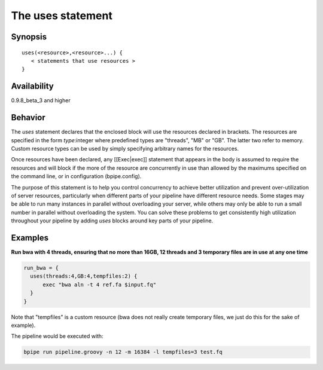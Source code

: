 The uses statement
==================

Synopsis
~~~~~~~~

::

      uses(<resource>,<resource>...) {
         < statements that use resources >
      }

Availability
~~~~~~~~~~~~

0.9.8\_beta\_3 and higher

Behavior
~~~~~~~~

The *uses* statement declares that the enclosed block will use the
resources declared in brackets. The resources are specified in the form
*type*:integer where predefined types are "threads", "MB" or "GB". The
latter two refer to memory. Custom resource types can be used by simply
specifying arbitrary names for the resources.

Once resources have been declared, any [[Exec\|exec]] statement that
appears in the body is assumed to require the resources and will block
if the more of the resource are concurrently in use than allowed by the
maximums specified on the command line, or in configuration
(bpipe.config).

The purpose of this statement is to help you control concurrency to
achieve better utilization and prevent over-utilization of server
resources, particularly when different parts of your pipeline have
different resource needs. Some stages may be able to run many instances
in parallel without overloading your server, while others may only be
able to run a small number in parallel without overloading the system.
You can solve these problems to get consistently high utilization
throughout your pipeline by adding *uses* blocks around key parts of
your pipeline.

Examples
~~~~~~~~

**Run bwa with 4 threads, ensuring that no more than 16GB, 12 threads
and 3 temporary files are in use at any one time**

.. code:: groovy


      run_bwa = {
        uses(threads:4,GB:4,tempfiles:2) {
            exec "bwa aln -t 4 ref.fa $input.fq"
        }
      }

Note that "tempfiles" is a custom resource (bwa does not really create
temporary files, we just do this for the sake of example).

The pipeline would be executed with:

.. code:: groovy


        bpipe run pipeline.groovy -n 12 -m 16384 -l tempfiles=3 test.fq 

